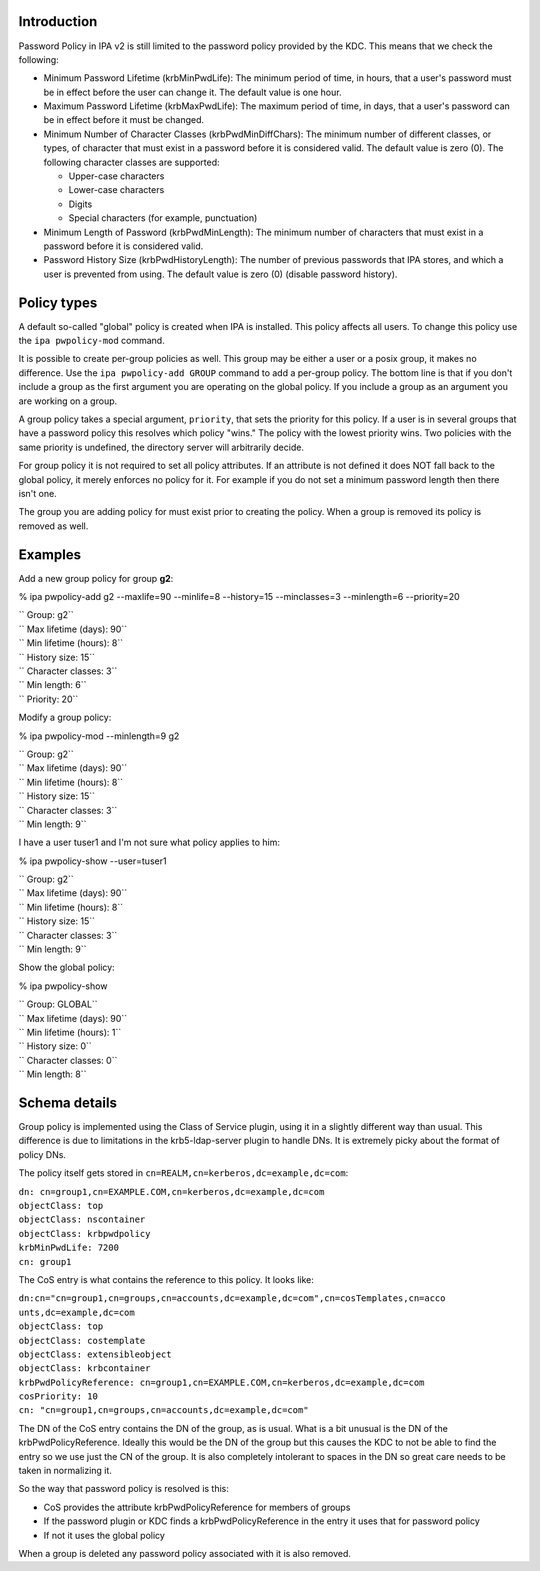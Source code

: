 Introduction
------------

Password Policy in IPA v2 is still limited to the password policy
provided by the KDC. This means that we check the following:

-  Minimum Password Lifetime (krbMinPwdLife): The minimum period of
   time, in hours, that a user's password must be in effect before the
   user can change it. The default value is one hour.
-  Maximum Password Lifetime (krbMaxPwdLife): The maximum period of
   time, in days, that a user's password can be in effect before it must
   be changed.
-  Minimum Number of Character Classes (krbPwdMinDiffChars): The minimum
   number of different classes, or types, of character that must exist
   in a password before it is considered valid. The default value is
   zero (0). The following character classes are supported:

   -  Upper-case characters
   -  Lower-case characters
   -  Digits
   -  Special characters (for example, punctuation)

-  Minimum Length of Password (krbPwdMinLength): The minimum number of
   characters that must exist in a password before it is considered
   valid.
-  Password History Size (krbPwdHistoryLength): The number of previous
   passwords that IPA stores, and which a user is prevented from using.
   The default value is zero (0) (disable password history).



Policy types
------------

A default so-called "global" policy is created when IPA is installed.
This policy affects all users. To change this policy use the
``ipa pwpolicy-mod`` command.

It is possible to create per-group policies as well. This group may be
either a user or a posix group, it makes no difference. Use the
``ipa pwpolicy-add GROUP`` command to add a per-group policy. The bottom
line is that if you don't include a group as the first argument you are
operating on the global policy. If you include a group as an argument
you are working on a group.

A group policy takes a special argument, ``priority``, that sets the
priority for this policy. If a user is in several groups that have a
password policy this resolves which policy "wins." The policy with the
lowest priority wins. Two policies with the same priority is undefined,
the directory server will arbitrarily decide.

For group policy it is not required to set all policy attributes. If an
attribute is not defined it does NOT fall back to the global policy, it
merely enforces no policy for it. For example if you do not set a
minimum password length then there isn't one.

The group you are adding policy for must exist prior to creating the
policy. When a group is removed its policy is removed as well.

Examples
--------

Add a new group policy for group **g2**:

% ipa pwpolicy-add g2 --maxlife=90 --minlife=8 --history=15
--minclasses=3 --minlength=6 --priority=20

| `` Group: g2``
| `` Max lifetime (days): 90``
| `` Min lifetime (hours): 8``
| `` History size: 15``
| `` Character classes: 3``
| `` Min length: 6``
| `` Priority: 20``

Modify a group policy:

% ipa pwpolicy-mod --minlength=9 g2

| `` Group: g2``
| `` Max lifetime (days): 90``
| `` Min lifetime (hours): 8``
| `` History size: 15``
| `` Character classes: 3``
| `` Min length: 9``

I have a user tuser1 and I'm not sure what policy applies to him:

% ipa pwpolicy-show --user=tuser1

| `` Group: g2``
| `` Max lifetime (days): 90``
| `` Min lifetime (hours): 8``
| `` History size: 15``
| `` Character classes: 3``
| `` Min length: 9``

Show the global policy:

% ipa pwpolicy-show

| `` Group: GLOBAL``
| `` Max lifetime (days): 90``
| `` Min lifetime (hours): 1``
| `` History size: 0``
| `` Character classes: 0``
| `` Min length: 8``



Schema details
--------------

Group policy is implemented using the Class of Service plugin, using it
in a slightly different way than usual. This difference is due to
limitations in the krb5-ldap-server plugin to handle DNs. It is
extremely picky about the format of policy DNs.

The policy itself gets stored in
``cn=REALM,cn=kerberos,dc=example,dc=com``:

| ``dn: cn=group1,cn=EXAMPLE.COM,cn=kerberos,dc=example,dc=com``
| ``objectClass: top``
| ``objectClass: nscontainer``
| ``objectClass: krbpwdpolicy``
| ``krbMinPwdLife: 7200``
| ``cn: group1``

The CoS entry is what contains the reference to this policy. It looks
like:

| ``dn:cn="cn=group1,cn=groups,cn=accounts,dc=example,dc=com",cn=cosTemplates,cn=acco``
| ``unts,dc=example,dc=com``
| ``objectClass: top``
| ``objectClass: costemplate``
| ``objectClass: extensibleobject``
| ``objectClass: krbcontainer``
| ``krbPwdPolicyReference: cn=group1,cn=EXAMPLE.COM,cn=kerberos,dc=example,dc=com``
| ``cosPriority: 10``
| ``cn: "cn=group1,cn=groups,cn=accounts,dc=example,dc=com"``

The DN of the CoS entry contains the DN of the group, as is usual. What
is a bit unusual is the DN of the krbPwdPolicyReference. Ideally this
would be the DN of the group but this causes the KDC to not be able to
find the entry so we use just the CN of the group. It is also completely
intolerant to spaces in the DN so great care needs to be taken in
normalizing it.

So the way that password policy is resolved is this:

-  CoS provides the attribute krbPwdPolicyReference for members of
   groups
-  If the password plugin or KDC finds a krbPwdPolicyReference in the
   entry it uses that for password policy
-  If not it uses the global policy

When a group is deleted any password policy associated with it is also
removed.
